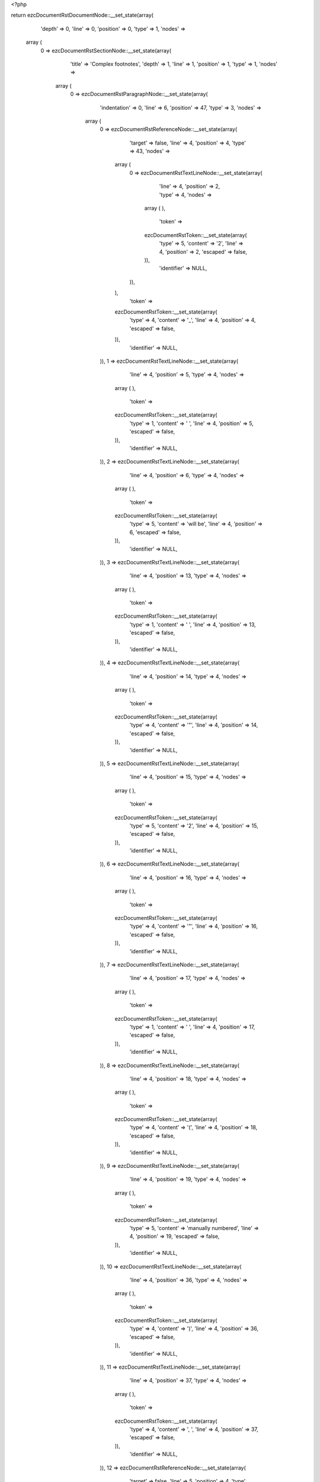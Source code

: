 <?php

return ezcDocumentRstDocumentNode::__set_state(array(
   'depth' => 0,
   'line' => 0,
   'position' => 0,
   'type' => 1,
   'nodes' => 
  array (
    0 => 
    ezcDocumentRstSectionNode::__set_state(array(
       'title' => 'Complex footnotes',
       'depth' => 1,
       'line' => 1,
       'position' => 1,
       'type' => 1,
       'nodes' => 
      array (
        0 => 
        ezcDocumentRstParagraphNode::__set_state(array(
           'indentation' => 0,
           'line' => 6,
           'position' => 47,
           'type' => 3,
           'nodes' => 
          array (
            0 => 
            ezcDocumentRstReferenceNode::__set_state(array(
               'target' => false,
               'line' => 4,
               'position' => 4,
               'type' => 43,
               'nodes' => 
              array (
                0 => 
                ezcDocumentRstTextLineNode::__set_state(array(
                   'line' => 4,
                   'position' => 2,
                   'type' => 4,
                   'nodes' => 
                  array (
                  ),
                   'token' => 
                  ezcDocumentRstToken::__set_state(array(
                     'type' => 5,
                     'content' => '2',
                     'line' => 4,
                     'position' => 2,
                     'escaped' => false,
                  )),
                   'identifier' => NULL,
                )),
              ),
               'token' => 
              ezcDocumentRstToken::__set_state(array(
                 'type' => 4,
                 'content' => '_',
                 'line' => 4,
                 'position' => 4,
                 'escaped' => false,
              )),
               'identifier' => NULL,
            )),
            1 => 
            ezcDocumentRstTextLineNode::__set_state(array(
               'line' => 4,
               'position' => 5,
               'type' => 4,
               'nodes' => 
              array (
              ),
               'token' => 
              ezcDocumentRstToken::__set_state(array(
                 'type' => 1,
                 'content' => ' ',
                 'line' => 4,
                 'position' => 5,
                 'escaped' => false,
              )),
               'identifier' => NULL,
            )),
            2 => 
            ezcDocumentRstTextLineNode::__set_state(array(
               'line' => 4,
               'position' => 6,
               'type' => 4,
               'nodes' => 
              array (
              ),
               'token' => 
              ezcDocumentRstToken::__set_state(array(
                 'type' => 5,
                 'content' => 'will be',
                 'line' => 4,
                 'position' => 6,
                 'escaped' => false,
              )),
               'identifier' => NULL,
            )),
            3 => 
            ezcDocumentRstTextLineNode::__set_state(array(
               'line' => 4,
               'position' => 13,
               'type' => 4,
               'nodes' => 
              array (
              ),
               'token' => 
              ezcDocumentRstToken::__set_state(array(
                 'type' => 1,
                 'content' => ' ',
                 'line' => 4,
                 'position' => 13,
                 'escaped' => false,
              )),
               'identifier' => NULL,
            )),
            4 => 
            ezcDocumentRstTextLineNode::__set_state(array(
               'line' => 4,
               'position' => 14,
               'type' => 4,
               'nodes' => 
              array (
              ),
               'token' => 
              ezcDocumentRstToken::__set_state(array(
                 'type' => 4,
                 'content' => '"',
                 'line' => 4,
                 'position' => 14,
                 'escaped' => false,
              )),
               'identifier' => NULL,
            )),
            5 => 
            ezcDocumentRstTextLineNode::__set_state(array(
               'line' => 4,
               'position' => 15,
               'type' => 4,
               'nodes' => 
              array (
              ),
               'token' => 
              ezcDocumentRstToken::__set_state(array(
                 'type' => 5,
                 'content' => '2',
                 'line' => 4,
                 'position' => 15,
                 'escaped' => false,
              )),
               'identifier' => NULL,
            )),
            6 => 
            ezcDocumentRstTextLineNode::__set_state(array(
               'line' => 4,
               'position' => 16,
               'type' => 4,
               'nodes' => 
              array (
              ),
               'token' => 
              ezcDocumentRstToken::__set_state(array(
                 'type' => 4,
                 'content' => '"',
                 'line' => 4,
                 'position' => 16,
                 'escaped' => false,
              )),
               'identifier' => NULL,
            )),
            7 => 
            ezcDocumentRstTextLineNode::__set_state(array(
               'line' => 4,
               'position' => 17,
               'type' => 4,
               'nodes' => 
              array (
              ),
               'token' => 
              ezcDocumentRstToken::__set_state(array(
                 'type' => 1,
                 'content' => ' ',
                 'line' => 4,
                 'position' => 17,
                 'escaped' => false,
              )),
               'identifier' => NULL,
            )),
            8 => 
            ezcDocumentRstTextLineNode::__set_state(array(
               'line' => 4,
               'position' => 18,
               'type' => 4,
               'nodes' => 
              array (
              ),
               'token' => 
              ezcDocumentRstToken::__set_state(array(
                 'type' => 4,
                 'content' => '(',
                 'line' => 4,
                 'position' => 18,
                 'escaped' => false,
              )),
               'identifier' => NULL,
            )),
            9 => 
            ezcDocumentRstTextLineNode::__set_state(array(
               'line' => 4,
               'position' => 19,
               'type' => 4,
               'nodes' => 
              array (
              ),
               'token' => 
              ezcDocumentRstToken::__set_state(array(
                 'type' => 5,
                 'content' => 'manually numbered',
                 'line' => 4,
                 'position' => 19,
                 'escaped' => false,
              )),
               'identifier' => NULL,
            )),
            10 => 
            ezcDocumentRstTextLineNode::__set_state(array(
               'line' => 4,
               'position' => 36,
               'type' => 4,
               'nodes' => 
              array (
              ),
               'token' => 
              ezcDocumentRstToken::__set_state(array(
                 'type' => 4,
                 'content' => ')',
                 'line' => 4,
                 'position' => 36,
                 'escaped' => false,
              )),
               'identifier' => NULL,
            )),
            11 => 
            ezcDocumentRstTextLineNode::__set_state(array(
               'line' => 4,
               'position' => 37,
               'type' => 4,
               'nodes' => 
              array (
              ),
               'token' => 
              ezcDocumentRstToken::__set_state(array(
                 'type' => 4,
                 'content' => ', ',
                 'line' => 4,
                 'position' => 37,
                 'escaped' => false,
              )),
               'identifier' => NULL,
            )),
            12 => 
            ezcDocumentRstReferenceNode::__set_state(array(
               'target' => false,
               'line' => 5,
               'position' => 4,
               'type' => 43,
               'nodes' => 
              array (
                0 => 
                ezcDocumentRstTextLineNode::__set_state(array(
                   'line' => 5,
                   'position' => 2,
                   'type' => 4,
                   'nodes' => 
                  array (
                  ),
                   'token' => 
                  ezcDocumentRstToken::__set_state(array(
                     'type' => 4,
                     'content' => '#',
                     'line' => 5,
                     'position' => 2,
                     'escaped' => false,
                  )),
                   'identifier' => NULL,
                )),
              ),
               'token' => 
              ezcDocumentRstToken::__set_state(array(
                 'type' => 4,
                 'content' => '_',
                 'line' => 5,
                 'position' => 4,
                 'escaped' => false,
              )),
               'identifier' => NULL,
            )),
            13 => 
            ezcDocumentRstTextLineNode::__set_state(array(
               'line' => 5,
               'position' => 5,
               'type' => 4,
               'nodes' => 
              array (
              ),
               'token' => 
              ezcDocumentRstToken::__set_state(array(
                 'type' => 1,
                 'content' => ' ',
                 'line' => 5,
                 'position' => 5,
                 'escaped' => false,
              )),
               'identifier' => NULL,
            )),
            14 => 
            ezcDocumentRstTextLineNode::__set_state(array(
               'line' => 5,
               'position' => 6,
               'type' => 4,
               'nodes' => 
              array (
              ),
               'token' => 
              ezcDocumentRstToken::__set_state(array(
                 'type' => 5,
                 'content' => 'will be',
                 'line' => 5,
                 'position' => 6,
                 'escaped' => false,
              )),
               'identifier' => NULL,
            )),
            15 => 
            ezcDocumentRstTextLineNode::__set_state(array(
               'line' => 5,
               'position' => 13,
               'type' => 4,
               'nodes' => 
              array (
              ),
               'token' => 
              ezcDocumentRstToken::__set_state(array(
                 'type' => 1,
                 'content' => ' ',
                 'line' => 5,
                 'position' => 13,
                 'escaped' => false,
              )),
               'identifier' => NULL,
            )),
            16 => 
            ezcDocumentRstTextLineNode::__set_state(array(
               'line' => 5,
               'position' => 14,
               'type' => 4,
               'nodes' => 
              array (
              ),
               'token' => 
              ezcDocumentRstToken::__set_state(array(
                 'type' => 4,
                 'content' => '"',
                 'line' => 5,
                 'position' => 14,
                 'escaped' => false,
              )),
               'identifier' => NULL,
            )),
            17 => 
            ezcDocumentRstTextLineNode::__set_state(array(
               'line' => 5,
               'position' => 15,
               'type' => 4,
               'nodes' => 
              array (
              ),
               'token' => 
              ezcDocumentRstToken::__set_state(array(
                 'type' => 5,
                 'content' => '3',
                 'line' => 5,
                 'position' => 15,
                 'escaped' => false,
              )),
               'identifier' => NULL,
            )),
            18 => 
            ezcDocumentRstTextLineNode::__set_state(array(
               'line' => 5,
               'position' => 16,
               'type' => 4,
               'nodes' => 
              array (
              ),
               'token' => 
              ezcDocumentRstToken::__set_state(array(
                 'type' => 4,
                 'content' => '"',
                 'line' => 5,
                 'position' => 16,
                 'escaped' => false,
              )),
               'identifier' => NULL,
            )),
            19 => 
            ezcDocumentRstTextLineNode::__set_state(array(
               'line' => 5,
               'position' => 17,
               'type' => 4,
               'nodes' => 
              array (
              ),
               'token' => 
              ezcDocumentRstToken::__set_state(array(
                 'type' => 1,
                 'content' => ' ',
                 'line' => 5,
                 'position' => 17,
                 'escaped' => false,
              )),
               'identifier' => NULL,
            )),
            20 => 
            ezcDocumentRstTextLineNode::__set_state(array(
               'line' => 5,
               'position' => 18,
               'type' => 4,
               'nodes' => 
              array (
              ),
               'token' => 
              ezcDocumentRstToken::__set_state(array(
                 'type' => 4,
                 'content' => '(',
                 'line' => 5,
                 'position' => 18,
                 'escaped' => false,
              )),
               'identifier' => NULL,
            )),
            21 => 
            ezcDocumentRstTextLineNode::__set_state(array(
               'line' => 5,
               'position' => 19,
               'type' => 4,
               'nodes' => 
              array (
              ),
               'token' => 
              ezcDocumentRstToken::__set_state(array(
                 'type' => 5,
                 'content' => 'anonymous auto-numbered',
                 'line' => 5,
                 'position' => 19,
                 'escaped' => false,
              )),
               'identifier' => NULL,
            )),
            22 => 
            ezcDocumentRstTextLineNode::__set_state(array(
               'line' => 5,
               'position' => 42,
               'type' => 4,
               'nodes' => 
              array (
              ),
               'token' => 
              ezcDocumentRstToken::__set_state(array(
                 'type' => 4,
                 'content' => ')',
                 'line' => 5,
                 'position' => 42,
                 'escaped' => false,
              )),
               'identifier' => NULL,
            )),
            23 => 
            ezcDocumentRstTextLineNode::__set_state(array(
               'line' => 5,
               'position' => 43,
               'type' => 4,
               'nodes' => 
              array (
              ),
               'token' => 
              ezcDocumentRstToken::__set_state(array(
                 'type' => 4,
                 'content' => ',',
                 'line' => 5,
                 'position' => 43,
                 'escaped' => false,
              )),
               'identifier' => NULL,
            )),
            24 => 
            ezcDocumentRstTextLineNode::__set_state(array(
               'line' => 5,
               'position' => 44,
               'type' => 4,
               'nodes' => 
              array (
              ),
               'token' => 
              ezcDocumentRstToken::__set_state(array(
                 'type' => 1,
                 'content' => ' ',
                 'line' => 5,
                 'position' => 44,
                 'escaped' => false,
              )),
               'identifier' => NULL,
            )),
            25 => 
            ezcDocumentRstTextLineNode::__set_state(array(
               'line' => 5,
               'position' => 45,
               'type' => 4,
               'nodes' => 
              array (
              ),
               'token' => 
              ezcDocumentRstToken::__set_state(array(
                 'type' => 5,
                 'content' => 'and ',
                 'line' => 5,
                 'position' => 45,
                 'escaped' => false,
              )),
               'identifier' => NULL,
            )),
            26 => 
            ezcDocumentRstReferenceNode::__set_state(array(
               'target' => false,
               'line' => 6,
               'position' => 9,
               'type' => 43,
               'nodes' => 
              array (
                0 => 
                ezcDocumentRstTextLineNode::__set_state(array(
                   'line' => 6,
                   'position' => 2,
                   'type' => 4,
                   'nodes' => 
                  array (
                  ),
                   'token' => 
                  ezcDocumentRstToken::__set_state(array(
                     'type' => 4,
                     'content' => '#',
                     'line' => 6,
                     'position' => 2,
                     'escaped' => false,
                  )),
                   'identifier' => NULL,
                )),
                1 => 
                ezcDocumentRstTextLineNode::__set_state(array(
                   'line' => 6,
                   'position' => 3,
                   'type' => 4,
                   'nodes' => 
                  array (
                  ),
                   'token' => 
                  ezcDocumentRstToken::__set_state(array(
                     'type' => 5,
                     'content' => 'label',
                     'line' => 6,
                     'position' => 3,
                     'escaped' => false,
                  )),
                   'identifier' => NULL,
                )),
              ),
               'token' => 
              ezcDocumentRstToken::__set_state(array(
                 'type' => 4,
                 'content' => '_',
                 'line' => 6,
                 'position' => 9,
                 'escaped' => false,
              )),
               'identifier' => NULL,
            )),
            27 => 
            ezcDocumentRstTextLineNode::__set_state(array(
               'line' => 6,
               'position' => 10,
               'type' => 4,
               'nodes' => 
              array (
              ),
               'token' => 
              ezcDocumentRstToken::__set_state(array(
                 'type' => 1,
                 'content' => ' ',
                 'line' => 6,
                 'position' => 10,
                 'escaped' => false,
              )),
               'identifier' => NULL,
            )),
            28 => 
            ezcDocumentRstTextLineNode::__set_state(array(
               'line' => 6,
               'position' => 11,
               'type' => 4,
               'nodes' => 
              array (
              ),
               'token' => 
              ezcDocumentRstToken::__set_state(array(
                 'type' => 5,
                 'content' => 'will be',
                 'line' => 6,
                 'position' => 11,
                 'escaped' => false,
              )),
               'identifier' => NULL,
            )),
            29 => 
            ezcDocumentRstTextLineNode::__set_state(array(
               'line' => 6,
               'position' => 18,
               'type' => 4,
               'nodes' => 
              array (
              ),
               'token' => 
              ezcDocumentRstToken::__set_state(array(
                 'type' => 1,
                 'content' => ' ',
                 'line' => 6,
                 'position' => 18,
                 'escaped' => false,
              )),
               'identifier' => NULL,
            )),
            30 => 
            ezcDocumentRstTextLineNode::__set_state(array(
               'line' => 6,
               'position' => 19,
               'type' => 4,
               'nodes' => 
              array (
              ),
               'token' => 
              ezcDocumentRstToken::__set_state(array(
                 'type' => 4,
                 'content' => '"',
                 'line' => 6,
                 'position' => 19,
                 'escaped' => false,
              )),
               'identifier' => NULL,
            )),
            31 => 
            ezcDocumentRstTextLineNode::__set_state(array(
               'line' => 6,
               'position' => 20,
               'type' => 4,
               'nodes' => 
              array (
              ),
               'token' => 
              ezcDocumentRstToken::__set_state(array(
                 'type' => 5,
                 'content' => '1',
                 'line' => 6,
                 'position' => 20,
                 'escaped' => false,
              )),
               'identifier' => NULL,
            )),
            32 => 
            ezcDocumentRstTextLineNode::__set_state(array(
               'line' => 6,
               'position' => 21,
               'type' => 4,
               'nodes' => 
              array (
              ),
               'token' => 
              ezcDocumentRstToken::__set_state(array(
                 'type' => 4,
                 'content' => '"',
                 'line' => 6,
                 'position' => 21,
                 'escaped' => false,
              )),
               'identifier' => NULL,
            )),
            33 => 
            ezcDocumentRstTextLineNode::__set_state(array(
               'line' => 6,
               'position' => 22,
               'type' => 4,
               'nodes' => 
              array (
              ),
               'token' => 
              ezcDocumentRstToken::__set_state(array(
                 'type' => 1,
                 'content' => ' ',
                 'line' => 6,
                 'position' => 22,
                 'escaped' => false,
              )),
               'identifier' => NULL,
            )),
            34 => 
            ezcDocumentRstTextLineNode::__set_state(array(
               'line' => 6,
               'position' => 23,
               'type' => 4,
               'nodes' => 
              array (
              ),
               'token' => 
              ezcDocumentRstToken::__set_state(array(
                 'type' => 4,
                 'content' => '(',
                 'line' => 6,
                 'position' => 23,
                 'escaped' => false,
              )),
               'identifier' => NULL,
            )),
            35 => 
            ezcDocumentRstTextLineNode::__set_state(array(
               'line' => 6,
               'position' => 24,
               'type' => 4,
               'nodes' => 
              array (
              ),
               'token' => 
              ezcDocumentRstToken::__set_state(array(
                 'type' => 5,
                 'content' => 'labeled auto-numbered',
                 'line' => 6,
                 'position' => 24,
                 'escaped' => false,
              )),
               'identifier' => NULL,
            )),
            36 => 
            ezcDocumentRstTextLineNode::__set_state(array(
               'line' => 6,
               'position' => 45,
               'type' => 4,
               'nodes' => 
              array (
              ),
               'token' => 
              ezcDocumentRstToken::__set_state(array(
                 'type' => 4,
                 'content' => ')',
                 'line' => 6,
                 'position' => 45,
                 'escaped' => false,
              )),
               'identifier' => NULL,
            )),
            37 => 
            ezcDocumentRstTextLineNode::__set_state(array(
               'line' => 6,
               'position' => 46,
               'type' => 4,
               'nodes' => 
              array (
              ),
               'token' => 
              ezcDocumentRstToken::__set_state(array(
                 'type' => 4,
                 'content' => '.',
                 'line' => 6,
                 'position' => 46,
                 'escaped' => false,
              )),
               'identifier' => NULL,
            )),
          ),
           'token' => 
          ezcDocumentRstToken::__set_state(array(
             'type' => 2,
             'content' => '
',
             'line' => 6,
             'position' => 47,
             'escaped' => false,
          )),
           'identifier' => NULL,
        )),
        1 => 
        ezcDocumentRstFootnoteNode::__set_state(array(
           'name' => 
          array (
            0 => 
            ezcDocumentRstToken::__set_state(array(
               'type' => 5,
               'content' => '2',
               'line' => 8,
               'position' => 5,
               'escaped' => false,
            )),
          ),
           'line' => 8,
           'position' => 1,
           'type' => 54,
           'nodes' => 
          array (
            0 => 
            ezcDocumentRstParagraphNode::__set_state(array(
               'indentation' => 0,
               'line' => 8,
               'position' => 58,
               'type' => 3,
               'nodes' => 
              array (
                0 => 
                ezcDocumentRstTextLineNode::__set_state(array(
                   'line' => 8,
                   'position' => 0,
                   'type' => 4,
                   'nodes' => 
                  array (
                  ),
                   'token' => 
                  ezcDocumentRstToken::__set_state(array(
                     'type' => 5,
                     'content' => 'This footnote is labeled manually, so its number is fixed',
                     'line' => 8,
                     'position' => 0,
                     'escaped' => false,
                  )),
                   'identifier' => NULL,
                )),
                1 => 
                ezcDocumentRstTextLineNode::__set_state(array(
                   'line' => 8,
                   'position' => 57,
                   'type' => 4,
                   'nodes' => 
                  array (
                  ),
                   'token' => 
                  ezcDocumentRstToken::__set_state(array(
                     'type' => 4,
                     'content' => '.',
                     'line' => 8,
                     'position' => 57,
                     'escaped' => false,
                  )),
                   'identifier' => NULL,
                )),
              ),
               'token' => 
              ezcDocumentRstToken::__set_state(array(
                 'type' => 2,
                 'content' => '
',
                 'line' => 8,
                 'position' => 58,
                 'escaped' => false,
              )),
               'identifier' => NULL,
            )),
          ),
           'token' => 
          ezcDocumentRstToken::__set_state(array(
             'type' => 4,
             'content' => '..',
             'line' => 8,
             'position' => 1,
             'escaped' => false,
          )),
           'identifier' => NULL,
        )),
        2 => 
        ezcDocumentRstFootnoteNode::__set_state(array(
           'name' => 
          array (
            0 => 
            ezcDocumentRstToken::__set_state(array(
               'type' => 4,
               'content' => '#',
               'line' => 10,
               'position' => 5,
               'escaped' => false,
            )),
            1 => 
            ezcDocumentRstToken::__set_state(array(
               'type' => 5,
               'content' => 'label',
               'line' => 10,
               'position' => 6,
               'escaped' => false,
            )),
          ),
           'line' => 10,
           'position' => 1,
           'type' => 54,
           'nodes' => 
          array (
            0 => 
            ezcDocumentRstParagraphNode::__set_state(array(
               'indentation' => 0,
               'line' => 13,
               'position' => 53,
               'type' => 3,
               'nodes' => 
              array (
                0 => 
                ezcDocumentRstTextLineNode::__set_state(array(
                   'line' => 10,
                   'position' => 0,
                   'type' => 4,
                   'nodes' => 
                  array (
                  ),
                   'token' => 
                  ezcDocumentRstToken::__set_state(array(
                     'type' => 5,
                     'content' => 'This autonumber-labeled footnote will be labeled',
                     'line' => 10,
                     'position' => 0,
                     'escaped' => false,
                  )),
                   'identifier' => NULL,
                )),
                1 => 
                ezcDocumentRstTextLineNode::__set_state(array(
                   'line' => 10,
                   'position' => 48,
                   'type' => 4,
                   'nodes' => 
                  array (
                  ),
                   'token' => 
                  ezcDocumentRstToken::__set_state(array(
                     'type' => 1,
                     'content' => ' ',
                     'line' => 10,
                     'position' => 48,
                     'escaped' => false,
                  )),
                   'identifier' => NULL,
                )),
                2 => 
                ezcDocumentRstTextLineNode::__set_state(array(
                   'line' => 10,
                   'position' => 49,
                   'type' => 4,
                   'nodes' => 
                  array (
                  ),
                   'token' => 
                  ezcDocumentRstToken::__set_state(array(
                     'type' => 4,
                     'content' => '"',
                     'line' => 10,
                     'position' => 49,
                     'escaped' => false,
                  )),
                   'identifier' => NULL,
                )),
                3 => 
                ezcDocumentRstTextLineNode::__set_state(array(
                   'line' => 10,
                   'position' => 50,
                   'type' => 4,
                   'nodes' => 
                  array (
                  ),
                   'token' => 
                  ezcDocumentRstToken::__set_state(array(
                     'type' => 5,
                     'content' => '1',
                     'line' => 10,
                     'position' => 50,
                     'escaped' => false,
                  )),
                   'identifier' => NULL,
                )),
                4 => 
                ezcDocumentRstTextLineNode::__set_state(array(
                   'line' => 10,
                   'position' => 51,
                   'type' => 4,
                   'nodes' => 
                  array (
                  ),
                   'token' => 
                  ezcDocumentRstToken::__set_state(array(
                     'type' => 4,
                     'content' => '"',
                     'line' => 10,
                     'position' => 51,
                     'escaped' => false,
                  )),
                   'identifier' => NULL,
                )),
                5 => 
                ezcDocumentRstTextLineNode::__set_state(array(
                   'line' => 10,
                   'position' => 52,
                   'type' => 4,
                   'nodes' => 
                  array (
                  ),
                   'token' => 
                  ezcDocumentRstToken::__set_state(array(
                     'type' => 4,
                     'content' => '. ',
                     'line' => 10,
                     'position' => 52,
                     'escaped' => false,
                  )),
                   'identifier' => NULL,
                )),
                6 => 
                ezcDocumentRstTextLineNode::__set_state(array(
                   'line' => 11,
                   'position' => -9,
                   'type' => 4,
                   'nodes' => 
                  array (
                  ),
                   'token' => 
                  ezcDocumentRstToken::__set_state(array(
                     'type' => 5,
                     'content' => 'It is the first auto-numbered footnote and no other footnote ',
                     'line' => 11,
                     'position' => -9,
                     'escaped' => false,
                  )),
                   'identifier' => NULL,
                )),
                7 => 
                ezcDocumentRstTextLineNode::__set_state(array(
                   'line' => 12,
                   'position' => -9,
                   'type' => 4,
                   'nodes' => 
                  array (
                  ),
                   'token' => 
                  ezcDocumentRstToken::__set_state(array(
                     'type' => 5,
                     'content' => 'with label',
                     'line' => 12,
                     'position' => -9,
                     'escaped' => false,
                  )),
                   'identifier' => NULL,
                )),
                8 => 
                ezcDocumentRstTextLineNode::__set_state(array(
                   'line' => 12,
                   'position' => 1,
                   'type' => 4,
                   'nodes' => 
                  array (
                  ),
                   'token' => 
                  ezcDocumentRstToken::__set_state(array(
                     'type' => 1,
                     'content' => ' ',
                     'line' => 12,
                     'position' => 1,
                     'escaped' => false,
                  )),
                   'identifier' => NULL,
                )),
                9 => 
                ezcDocumentRstTextLineNode::__set_state(array(
                   'line' => 12,
                   'position' => 2,
                   'type' => 4,
                   'nodes' => 
                  array (
                  ),
                   'token' => 
                  ezcDocumentRstToken::__set_state(array(
                     'type' => 4,
                     'content' => '"',
                     'line' => 12,
                     'position' => 2,
                     'escaped' => false,
                  )),
                   'identifier' => NULL,
                )),
                10 => 
                ezcDocumentRstTextLineNode::__set_state(array(
                   'line' => 12,
                   'position' => 3,
                   'type' => 4,
                   'nodes' => 
                  array (
                  ),
                   'token' => 
                  ezcDocumentRstToken::__set_state(array(
                     'type' => 5,
                     'content' => '1',
                     'line' => 12,
                     'position' => 3,
                     'escaped' => false,
                  )),
                   'identifier' => NULL,
                )),
                11 => 
                ezcDocumentRstTextLineNode::__set_state(array(
                   'line' => 12,
                   'position' => 4,
                   'type' => 4,
                   'nodes' => 
                  array (
                  ),
                   'token' => 
                  ezcDocumentRstToken::__set_state(array(
                     'type' => 4,
                     'content' => '"',
                     'line' => 12,
                     'position' => 4,
                     'escaped' => false,
                  )),
                   'identifier' => NULL,
                )),
                12 => 
                ezcDocumentRstTextLineNode::__set_state(array(
                   'line' => 12,
                   'position' => 5,
                   'type' => 4,
                   'nodes' => 
                  array (
                  ),
                   'token' => 
                  ezcDocumentRstToken::__set_state(array(
                     'type' => 1,
                     'content' => ' ',
                     'line' => 12,
                     'position' => 5,
                     'escaped' => false,
                  )),
                   'identifier' => NULL,
                )),
                13 => 
                ezcDocumentRstTextLineNode::__set_state(array(
                   'line' => 12,
                   'position' => 6,
                   'type' => 4,
                   'nodes' => 
                  array (
                  ),
                   'token' => 
                  ezcDocumentRstToken::__set_state(array(
                     'type' => 5,
                     'content' => 'exists',
                     'line' => 12,
                     'position' => 6,
                     'escaped' => false,
                  )),
                   'identifier' => NULL,
                )),
                14 => 
                ezcDocumentRstTextLineNode::__set_state(array(
                   'line' => 12,
                   'position' => 12,
                   'type' => 4,
                   'nodes' => 
                  array (
                  ),
                   'token' => 
                  ezcDocumentRstToken::__set_state(array(
                     'type' => 4,
                     'content' => '.',
                     'line' => 12,
                     'position' => 12,
                     'escaped' => false,
                  )),
                   'identifier' => NULL,
                )),
                15 => 
                ezcDocumentRstTextLineNode::__set_state(array(
                   'line' => 12,
                   'position' => 13,
                   'type' => 4,
                   'nodes' => 
                  array (
                  ),
                   'token' => 
                  ezcDocumentRstToken::__set_state(array(
                     'type' => 1,
                     'content' => '  ',
                     'line' => 12,
                     'position' => 13,
                     'escaped' => false,
                  )),
                   'identifier' => NULL,
                )),
                16 => 
                ezcDocumentRstTextLineNode::__set_state(array(
                   'line' => 12,
                   'position' => 15,
                   'type' => 4,
                   'nodes' => 
                  array (
                  ),
                   'token' => 
                  ezcDocumentRstToken::__set_state(array(
                     'type' => 5,
                     'content' => 'The order of the footnotes is used to ',
                     'line' => 12,
                     'position' => 15,
                     'escaped' => false,
                  )),
                   'identifier' => NULL,
                )),
                17 => 
                ezcDocumentRstTextLineNode::__set_state(array(
                   'line' => 13,
                   'position' => -9,
                   'type' => 4,
                   'nodes' => 
                  array (
                  ),
                   'token' => 
                  ezcDocumentRstToken::__set_state(array(
                     'type' => 5,
                     'content' => 'determine numbering, not the order of the footnote references',
                     'line' => 13,
                     'position' => -9,
                     'escaped' => false,
                  )),
                   'identifier' => NULL,
                )),
                18 => 
                ezcDocumentRstTextLineNode::__set_state(array(
                   'line' => 13,
                   'position' => 52,
                   'type' => 4,
                   'nodes' => 
                  array (
                  ),
                   'token' => 
                  ezcDocumentRstToken::__set_state(array(
                     'type' => 4,
                     'content' => '.',
                     'line' => 13,
                     'position' => 52,
                     'escaped' => false,
                  )),
                   'identifier' => NULL,
                )),
              ),
               'token' => 
              ezcDocumentRstToken::__set_state(array(
                 'type' => 2,
                 'content' => '
',
                 'line' => 13,
                 'position' => 53,
                 'escaped' => false,
              )),
               'identifier' => NULL,
            )),
          ),
           'token' => 
          ezcDocumentRstToken::__set_state(array(
             'type' => 4,
             'content' => '..',
             'line' => 10,
             'position' => 1,
             'escaped' => false,
          )),
           'identifier' => NULL,
        )),
        3 => 
        ezcDocumentRstFootnoteNode::__set_state(array(
           'name' => 
          array (
            0 => 
            ezcDocumentRstToken::__set_state(array(
               'type' => 4,
               'content' => '#',
               'line' => 15,
               'position' => 5,
               'escaped' => false,
            )),
          ),
           'line' => 15,
           'position' => 1,
           'type' => 54,
           'nodes' => 
          array (
            0 => 
            ezcDocumentRstParagraphNode::__set_state(array(
               'indentation' => 0,
               'line' => 16,
               'position' => 59,
               'type' => 3,
               'nodes' => 
              array (
                0 => 
                ezcDocumentRstTextLineNode::__set_state(array(
                   'line' => 15,
                   'position' => 0,
                   'type' => 4,
                   'nodes' => 
                  array (
                  ),
                   'token' => 
                  ezcDocumentRstToken::__set_state(array(
                     'type' => 5,
                     'content' => 'This footnote will be labeled',
                     'line' => 15,
                     'position' => 0,
                     'escaped' => false,
                  )),
                   'identifier' => NULL,
                )),
                1 => 
                ezcDocumentRstTextLineNode::__set_state(array(
                   'line' => 15,
                   'position' => 29,
                   'type' => 4,
                   'nodes' => 
                  array (
                  ),
                   'token' => 
                  ezcDocumentRstToken::__set_state(array(
                     'type' => 1,
                     'content' => ' ',
                     'line' => 15,
                     'position' => 29,
                     'escaped' => false,
                  )),
                   'identifier' => NULL,
                )),
                2 => 
                ezcDocumentRstTextLineNode::__set_state(array(
                   'line' => 15,
                   'position' => 30,
                   'type' => 4,
                   'nodes' => 
                  array (
                  ),
                   'token' => 
                  ezcDocumentRstToken::__set_state(array(
                     'type' => 4,
                     'content' => '"',
                     'line' => 15,
                     'position' => 30,
                     'escaped' => false,
                  )),
                   'identifier' => NULL,
                )),
                3 => 
                ezcDocumentRstTextLineNode::__set_state(array(
                   'line' => 15,
                   'position' => 31,
                   'type' => 4,
                   'nodes' => 
                  array (
                  ),
                   'token' => 
                  ezcDocumentRstToken::__set_state(array(
                     'type' => 5,
                     'content' => '3',
                     'line' => 15,
                     'position' => 31,
                     'escaped' => false,
                  )),
                   'identifier' => NULL,
                )),
                4 => 
                ezcDocumentRstTextLineNode::__set_state(array(
                   'line' => 15,
                   'position' => 32,
                   'type' => 4,
                   'nodes' => 
                  array (
                  ),
                   'token' => 
                  ezcDocumentRstToken::__set_state(array(
                     'type' => 4,
                     'content' => '"',
                     'line' => 15,
                     'position' => 32,
                     'escaped' => false,
                  )),
                   'identifier' => NULL,
                )),
                5 => 
                ezcDocumentRstTextLineNode::__set_state(array(
                   'line' => 15,
                   'position' => 33,
                   'type' => 4,
                   'nodes' => 
                  array (
                  ),
                   'token' => 
                  ezcDocumentRstToken::__set_state(array(
                     'type' => 4,
                     'content' => '.',
                     'line' => 15,
                     'position' => 33,
                     'escaped' => false,
                  )),
                   'identifier' => NULL,
                )),
                6 => 
                ezcDocumentRstTextLineNode::__set_state(array(
                   'line' => 15,
                   'position' => 34,
                   'type' => 4,
                   'nodes' => 
                  array (
                  ),
                   'token' => 
                  ezcDocumentRstToken::__set_state(array(
                     'type' => 1,
                     'content' => '  ',
                     'line' => 15,
                     'position' => 34,
                     'escaped' => false,
                  )),
                   'identifier' => NULL,
                )),
                7 => 
                ezcDocumentRstTextLineNode::__set_state(array(
                   'line' => 15,
                   'position' => 36,
                   'type' => 4,
                   'nodes' => 
                  array (
                  ),
                   'token' => 
                  ezcDocumentRstToken::__set_state(array(
                     'type' => 5,
                     'content' => 'It is the second ',
                     'line' => 15,
                     'position' => 36,
                     'escaped' => false,
                  )),
                   'identifier' => NULL,
                )),
                8 => 
                ezcDocumentRstTextLineNode::__set_state(array(
                   'line' => 16,
                   'position' => -4,
                   'type' => 4,
                   'nodes' => 
                  array (
                  ),
                   'token' => 
                  ezcDocumentRstToken::__set_state(array(
                     'type' => 5,
                     'content' => 'auto-numbered footnote, but footnote label',
                     'line' => 16,
                     'position' => -4,
                     'escaped' => false,
                  )),
                   'identifier' => NULL,
                )),
                9 => 
                ezcDocumentRstTextLineNode::__set_state(array(
                   'line' => 16,
                   'position' => 38,
                   'type' => 4,
                   'nodes' => 
                  array (
                  ),
                   'token' => 
                  ezcDocumentRstToken::__set_state(array(
                     'type' => 1,
                     'content' => ' ',
                     'line' => 16,
                     'position' => 38,
                     'escaped' => false,
                  )),
                   'identifier' => NULL,
                )),
                10 => 
                ezcDocumentRstTextLineNode::__set_state(array(
                   'line' => 16,
                   'position' => 39,
                   'type' => 4,
                   'nodes' => 
                  array (
                  ),
                   'token' => 
                  ezcDocumentRstToken::__set_state(array(
                     'type' => 4,
                     'content' => '"',
                     'line' => 16,
                     'position' => 39,
                     'escaped' => false,
                  )),
                   'identifier' => NULL,
                )),
                11 => 
                ezcDocumentRstTextLineNode::__set_state(array(
                   'line' => 16,
                   'position' => 40,
                   'type' => 4,
                   'nodes' => 
                  array (
                  ),
                   'token' => 
                  ezcDocumentRstToken::__set_state(array(
                     'type' => 5,
                     'content' => '2',
                     'line' => 16,
                     'position' => 40,
                     'escaped' => false,
                  )),
                   'identifier' => NULL,
                )),
                12 => 
                ezcDocumentRstTextLineNode::__set_state(array(
                   'line' => 16,
                   'position' => 41,
                   'type' => 4,
                   'nodes' => 
                  array (
                  ),
                   'token' => 
                  ezcDocumentRstToken::__set_state(array(
                     'type' => 4,
                     'content' => '"',
                     'line' => 16,
                     'position' => 41,
                     'escaped' => false,
                  )),
                   'identifier' => NULL,
                )),
                13 => 
                ezcDocumentRstTextLineNode::__set_state(array(
                   'line' => 16,
                   'position' => 42,
                   'type' => 4,
                   'nodes' => 
                  array (
                  ),
                   'token' => 
                  ezcDocumentRstToken::__set_state(array(
                     'type' => 1,
                     'content' => ' ',
                     'line' => 16,
                     'position' => 42,
                     'escaped' => false,
                  )),
                   'identifier' => NULL,
                )),
                14 => 
                ezcDocumentRstTextLineNode::__set_state(array(
                   'line' => 16,
                   'position' => 43,
                   'type' => 4,
                   'nodes' => 
                  array (
                  ),
                   'token' => 
                  ezcDocumentRstToken::__set_state(array(
                     'type' => 5,
                     'content' => 'is already used',
                     'line' => 16,
                     'position' => 43,
                     'escaped' => false,
                  )),
                   'identifier' => NULL,
                )),
                15 => 
                ezcDocumentRstTextLineNode::__set_state(array(
                   'line' => 16,
                   'position' => 58,
                   'type' => 4,
                   'nodes' => 
                  array (
                  ),
                   'token' => 
                  ezcDocumentRstToken::__set_state(array(
                     'type' => 4,
                     'content' => '.',
                     'line' => 16,
                     'position' => 58,
                     'escaped' => false,
                  )),
                   'identifier' => NULL,
                )),
              ),
               'token' => 
              ezcDocumentRstToken::__set_state(array(
                 'type' => 2,
                 'content' => '
',
                 'line' => 16,
                 'position' => 59,
                 'escaped' => false,
              )),
               'identifier' => NULL,
            )),
          ),
           'token' => 
          ezcDocumentRstToken::__set_state(array(
             'type' => 4,
             'content' => '..',
             'line' => 15,
             'position' => 1,
             'escaped' => false,
          )),
           'identifier' => NULL,
        )),
      ),
       'token' => 
      ezcDocumentRstToken::__set_state(array(
         'type' => 5,
         'content' => 'Complex footnotes',
         'line' => 1,
         'position' => 1,
         'escaped' => false,
      )),
       'identifier' => NULL,
    )),
  ),
   'token' => NULL,
   'identifier' => NULL,
));

